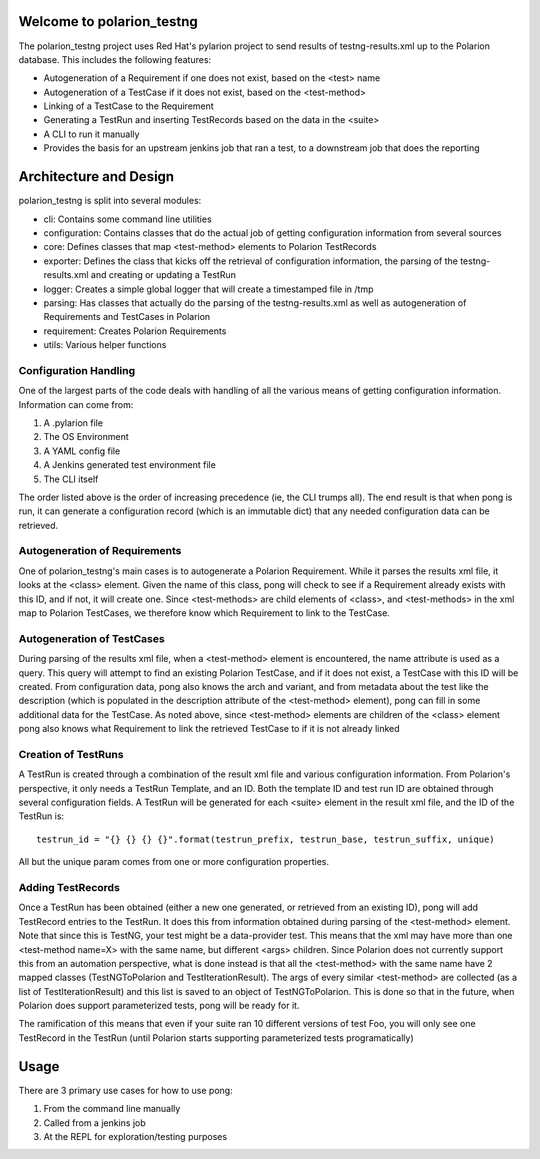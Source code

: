 .. introduction::

Welcome to polarion_testng
==========================

The polarion_testng project uses Red Hat's pylarion project to send results of testng-results.xml up to the Polarion
database.  This includes the following features:

- Autogeneration of a Requirement if one does not exist, based on the <test> name
- Autogeneration of a TestCase if it does not exist, based on the <test-method>
- Linking of a TestCase to the Requirement
- Generating a TestRun and inserting TestRecords based on the data in the <suite>
- A CLI to run it manually
- Provides the basis for an upstream jenkins job that ran a test, to a downstream job that does the reporting

Architecture and Design
=======================

polarion_testng is split into several modules:

- cli:
  Contains some command line utilities
- configuration:
  Contains classes that do the actual job of getting configuration information from several sources
- core:
  Defines classes that map <test-method> elements to Polarion TestRecords
- exporter:
  Defines the class that kicks off the retrieval of configuration information, the parsing of the testng-results.xml
  and creating or updating a TestRun
- logger:
  Creates a simple global logger that will create a timestamped file in /tmp
- parsing:
  Has classes that actually do the parsing of the testng-results.xml as well as autogeneration of Requirements and
  TestCases in Polarion
- requirement:
  Creates Polarion Requirements
- utils:
  Various helper functions



Configuration Handling
----------------------

One of the largest parts of the code deals with handling of all the various means of getting configuration information.
Information can come from:

#. A .pylarion file
#. The OS Environment
#. A YAML config file
#. A Jenkins generated test environment file
#. The CLI itself

The order listed above is the order of increasing precedence (ie, the CLI trumps all).  The end result is that when
pong is run, it can generate a configuration record (which is an immutable dict) that any needed configuration data
can be retrieved.


Autogeneration of Requirements
------------------------------

One of polarion_testng's main cases is to autogenerate a Polarion Requirement.  While it parses the results xml file,
it looks at the <class> element.  Given the name of this class, pong will check to see if a Requirement already exists
with this ID, and if not, it will create one.  Since <test-methods> are child elements of <class>, and <test-methods>
in the xml map to Polarion TestCases, we therefore know which Requirement to link to the TestCase.

Autogeneration of TestCases
---------------------------

During parsing of the results xml file, when a <test-method> element is encountered, the name attribute is used as a
query.  This query will attempt to find an existing Polarion TestCase, and if it does not exist, a TestCase with this
ID will be created.  From configuration data, pong also knows the arch and variant, and from metadata about the test
like the description (which is populated in the description attribute of the <test-method> element), pong can fill in
some additional data for the TestCase.  As noted above, since <test-method> elements are children of the <class> element
pong also knows what Requirement to link the retrieved TestCase to if it is not already linked

Creation of TestRuns
--------------------

A TestRun is created through a combination of the result xml file and various configuration information.  From
Polarion's perspective, it only needs a TestRun Template, and an ID.  Both the template ID and test run ID are obtained
through several configuration fields.  A TestRun will be generated for each <suite> element in the result xml file,
and the ID of the TestRun is::

    testrun_id = "{} {} {} {}".format(testrun_prefix, testrun_base, testrun_suffix, unique)

All but the unique param comes from one or more configuration properties.

Adding TestRecords
------------------

Once a TestRun has been obtained (either a new one generated, or retrieved from an existing ID), pong will add
TestRecord entries to the TestRun.  It does this from information obtained during parsing of the <test-method> element.
Note that since this is TestNG, your test might be a data-provider test.  This means that the xml may have more
than one <test-method name=X> with the same name, but different <args> children.  Since Polarion does not currently
support this from an automation perspective, what is done instead is that all the <test-method> with the same name
have 2 mapped classes (TestNGToPolarion and TestIterationResult).  The args of every similar <test-method> are collected
(as a list of TestIterationResult) and this list is saved to an object of TestNGToPolarion.  This is done so that in
the future, when Polarion does support parameterized tests, pong will be ready for it.

The ramification of this means that even if your suite ran 10 different versions of test Foo, you will only see one
TestRecord in the TestRun (until Polarion starts supporting parameterized tests programatically)


Usage
=====

There are 3 primary use cases for how to use pong:

#. From the command line manually
#. Called from a jenkins job
#. At the REPL for exploration/testing purposes
